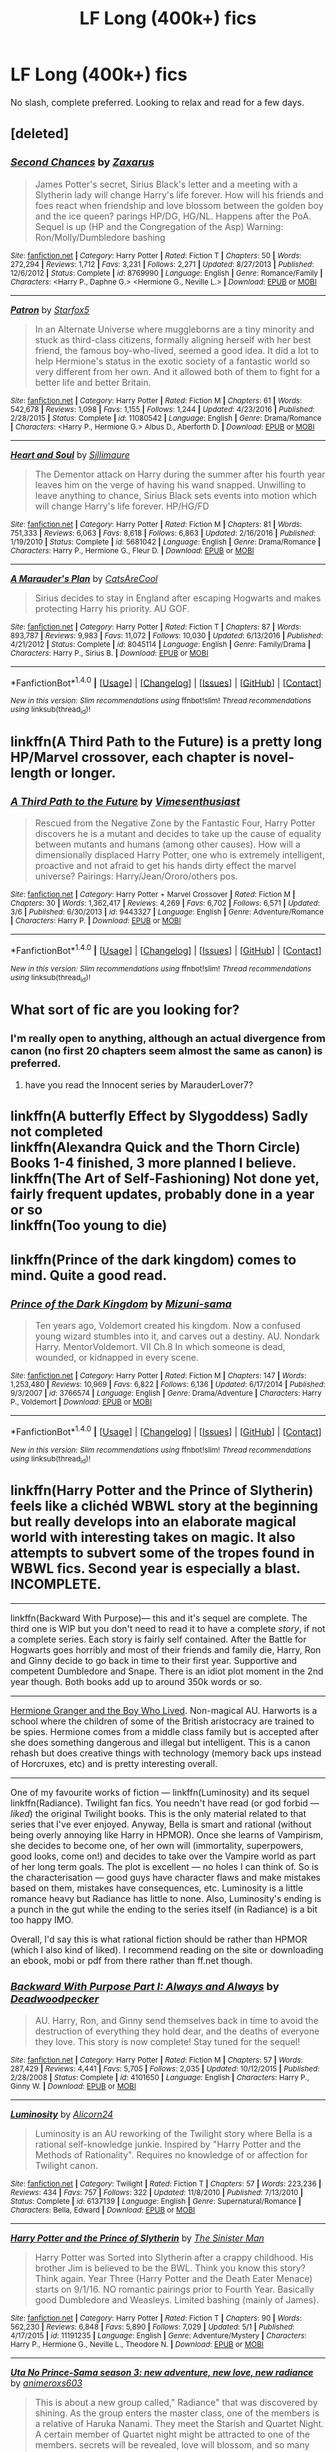 #+TITLE: LF Long (400k+) fics

* LF Long (400k+) fics
:PROPERTIES:
:Author: cougarEngineer
:Score: 5
:DateUnix: 1495225077.0
:DateShort: 2017-May-20
:FlairText: Request
:END:
No slash, complete preferred. Looking to relax and read for a few days.


** [deleted]
:PROPERTIES:
:Score: 2
:DateUnix: 1495229204.0
:DateShort: 2017-May-20
:END:

*** [[http://www.fanfiction.net/s/8769990/1/][*/Second Chances/*]] by [[https://www.fanfiction.net/u/3330017/Zaxarus][/Zaxarus/]]

#+begin_quote
  James Potter's secret, Sirius Black's letter and a meeting with a Slytherin lady will change Harry's life forever. How will his friends and foes react when friendship and love blossom between the golden boy and the ice queen? parings HP/DG, HG/NL. Happens after the PoA. Sequel is up (HP and the Congregation of the Asp) Warning: Ron/Molly/Dumbledore bashing
#+end_quote

^{/Site/: [[http://www.fanfiction.net/][fanfiction.net]] *|* /Category/: Harry Potter *|* /Rated/: Fiction T *|* /Chapters/: 50 *|* /Words/: 272,294 *|* /Reviews/: 1,712 *|* /Favs/: 3,231 *|* /Follows/: 2,271 *|* /Updated/: 8/27/2013 *|* /Published/: 12/6/2012 *|* /Status/: Complete *|* /id/: 8769990 *|* /Language/: English *|* /Genre/: Romance/Family *|* /Characters/: <Harry P., Daphne G.> <Hermione G., Neville L.> *|* /Download/: [[http://www.ff2ebook.com/old/ffn-bot/index.php?id=8769990&source=ff&filetype=epub][EPUB]] or [[http://www.ff2ebook.com/old/ffn-bot/index.php?id=8769990&source=ff&filetype=mobi][MOBI]]}

--------------

[[http://www.fanfiction.net/s/11080542/1/][*/Patron/*]] by [[https://www.fanfiction.net/u/2548648/Starfox5][/Starfox5/]]

#+begin_quote
  In an Alternate Universe where muggleborns are a tiny minority and stuck as third-class citizens, formally aligning herself with her best friend, the famous boy-who-lived, seemed a good idea. It did a lot to help Hermione's status in the exotic society of a fantastic world so very different from her own. And it allowed both of them to fight for a better life and better Britain.
#+end_quote

^{/Site/: [[http://www.fanfiction.net/][fanfiction.net]] *|* /Category/: Harry Potter *|* /Rated/: Fiction M *|* /Chapters/: 61 *|* /Words/: 542,678 *|* /Reviews/: 1,098 *|* /Favs/: 1,155 *|* /Follows/: 1,244 *|* /Updated/: 4/23/2016 *|* /Published/: 2/28/2015 *|* /Status/: Complete *|* /id/: 11080542 *|* /Language/: English *|* /Genre/: Drama/Romance *|* /Characters/: <Harry P., Hermione G.> Albus D., Aberforth D. *|* /Download/: [[http://www.ff2ebook.com/old/ffn-bot/index.php?id=11080542&source=ff&filetype=epub][EPUB]] or [[http://www.ff2ebook.com/old/ffn-bot/index.php?id=11080542&source=ff&filetype=mobi][MOBI]]}

--------------

[[http://www.fanfiction.net/s/5681042/1/][*/Heart and Soul/*]] by [[https://www.fanfiction.net/u/899135/Sillimaure][/Sillimaure/]]

#+begin_quote
  The Dementor attack on Harry during the summer after his fourth year leaves him on the verge of having his wand snapped. Unwilling to leave anything to chance, Sirius Black sets events into motion which will change Harry's life forever. HP/HG/FD
#+end_quote

^{/Site/: [[http://www.fanfiction.net/][fanfiction.net]] *|* /Category/: Harry Potter *|* /Rated/: Fiction M *|* /Chapters/: 81 *|* /Words/: 751,333 *|* /Reviews/: 6,063 *|* /Favs/: 8,618 *|* /Follows/: 6,863 *|* /Updated/: 2/16/2016 *|* /Published/: 1/19/2010 *|* /Status/: Complete *|* /id/: 5681042 *|* /Language/: English *|* /Genre/: Drama/Romance *|* /Characters/: Harry P., Hermione G., Fleur D. *|* /Download/: [[http://www.ff2ebook.com/old/ffn-bot/index.php?id=5681042&source=ff&filetype=epub][EPUB]] or [[http://www.ff2ebook.com/old/ffn-bot/index.php?id=5681042&source=ff&filetype=mobi][MOBI]]}

--------------

[[http://www.fanfiction.net/s/8045114/1/][*/A Marauder's Plan/*]] by [[https://www.fanfiction.net/u/3926884/CatsAreCool][/CatsAreCool/]]

#+begin_quote
  Sirius decides to stay in England after escaping Hogwarts and makes protecting Harry his priority. AU GOF.
#+end_quote

^{/Site/: [[http://www.fanfiction.net/][fanfiction.net]] *|* /Category/: Harry Potter *|* /Rated/: Fiction T *|* /Chapters/: 87 *|* /Words/: 893,787 *|* /Reviews/: 9,983 *|* /Favs/: 11,072 *|* /Follows/: 10,030 *|* /Updated/: 6/13/2016 *|* /Published/: 4/21/2012 *|* /Status/: Complete *|* /id/: 8045114 *|* /Language/: English *|* /Genre/: Family/Drama *|* /Characters/: Harry P., Sirius B. *|* /Download/: [[http://www.ff2ebook.com/old/ffn-bot/index.php?id=8045114&source=ff&filetype=epub][EPUB]] or [[http://www.ff2ebook.com/old/ffn-bot/index.php?id=8045114&source=ff&filetype=mobi][MOBI]]}

--------------

*FanfictionBot*^{1.4.0} *|* [[[https://github.com/tusing/reddit-ffn-bot/wiki/Usage][Usage]]] | [[[https://github.com/tusing/reddit-ffn-bot/wiki/Changelog][Changelog]]] | [[[https://github.com/tusing/reddit-ffn-bot/issues/][Issues]]] | [[[https://github.com/tusing/reddit-ffn-bot/][GitHub]]] | [[[https://www.reddit.com/message/compose?to=tusing][Contact]]]

^{/New in this version: Slim recommendations using/ ffnbot!slim! /Thread recommendations using/ linksub(thread_id)!}
:PROPERTIES:
:Author: FanfictionBot
:Score: 1
:DateUnix: 1495229248.0
:DateShort: 2017-May-20
:END:


** linkffn(A Third Path to the Future) is a pretty long HP/Marvel crossover, each chapter is novel-length or longer.
:PROPERTIES:
:Author: Aoloach
:Score: 2
:DateUnix: 1495258367.0
:DateShort: 2017-May-20
:END:

*** [[http://www.fanfiction.net/s/9443327/1/][*/A Third Path to the Future/*]] by [[https://www.fanfiction.net/u/4785338/Vimesenthusiast][/Vimesenthusiast/]]

#+begin_quote
  Rescued from the Negative Zone by the Fantastic Four, Harry Potter discovers he is a mutant and decides to take up the cause of equality between mutants and humans (among other causes). How will a dimensionally displaced Harry Potter, one who is extremely intelligent, proactive and not afraid to get his hands dirty effect the marvel universe? Pairings: Harry/Jean/Ororo/others pos.
#+end_quote

^{/Site/: [[http://www.fanfiction.net/][fanfiction.net]] *|* /Category/: Harry Potter + Marvel Crossover *|* /Rated/: Fiction M *|* /Chapters/: 30 *|* /Words/: 1,362,417 *|* /Reviews/: 4,269 *|* /Favs/: 6,702 *|* /Follows/: 6,571 *|* /Updated/: 3/6 *|* /Published/: 6/30/2013 *|* /id/: 9443327 *|* /Language/: English *|* /Genre/: Adventure/Romance *|* /Characters/: Harry P. *|* /Download/: [[http://www.ff2ebook.com/old/ffn-bot/index.php?id=9443327&source=ff&filetype=epub][EPUB]] or [[http://www.ff2ebook.com/old/ffn-bot/index.php?id=9443327&source=ff&filetype=mobi][MOBI]]}

--------------

*FanfictionBot*^{1.4.0} *|* [[[https://github.com/tusing/reddit-ffn-bot/wiki/Usage][Usage]]] | [[[https://github.com/tusing/reddit-ffn-bot/wiki/Changelog][Changelog]]] | [[[https://github.com/tusing/reddit-ffn-bot/issues/][Issues]]] | [[[https://github.com/tusing/reddit-ffn-bot/][GitHub]]] | [[[https://www.reddit.com/message/compose?to=tusing][Contact]]]

^{/New in this version: Slim recommendations using/ ffnbot!slim! /Thread recommendations using/ linksub(thread_id)!}
:PROPERTIES:
:Author: FanfictionBot
:Score: 1
:DateUnix: 1495258386.0
:DateShort: 2017-May-20
:END:


** What sort of fic are you looking for?
:PROPERTIES:
:Author: anathea
:Score: 1
:DateUnix: 1495225220.0
:DateShort: 2017-May-20
:END:

*** I'm really open to anything, although an actual divergence from canon (no first 20 chapters seem almost the same as canon) is preferred.
:PROPERTIES:
:Author: cougarEngineer
:Score: 1
:DateUnix: 1495225775.0
:DateShort: 2017-May-20
:END:

**** have you read the Innocent series by MarauderLover7?
:PROPERTIES:
:Author: Notosk
:Score: 1
:DateUnix: 1495226148.0
:DateShort: 2017-May-20
:END:


** linkffn(A butterfly Effect by Slygoddess) Sadly not completed\\
linkffn(Alexandra Quick and the Thorn Circle) Books 1-4 finished, 3 more planned I believe.\\
linkffn(The Art of Self-Fashioning) Not done yet, fairly frequent updates, probably done in a year or so\\
linkffn(Too young to die)
:PROPERTIES:
:Author: BobVosh
:Score: 1
:DateUnix: 1495267915.0
:DateShort: 2017-May-20
:END:


** linkffn(Prince of the dark kingdom) comes to mind. Quite a good read.
:PROPERTIES:
:Author: A2i9
:Score: 1
:DateUnix: 1495361460.0
:DateShort: 2017-May-21
:END:

*** [[http://www.fanfiction.net/s/3766574/1/][*/Prince of the Dark Kingdom/*]] by [[https://www.fanfiction.net/u/1355498/Mizuni-sama][/Mizuni-sama/]]

#+begin_quote
  Ten years ago, Voldemort created his kingdom. Now a confused young wizard stumbles into it, and carves out a destiny. AU. Nondark Harry. MentorVoldemort. VII Ch.8 In which someone is dead, wounded, or kidnapped in every scene.
#+end_quote

^{/Site/: [[http://www.fanfiction.net/][fanfiction.net]] *|* /Category/: Harry Potter *|* /Rated/: Fiction M *|* /Chapters/: 147 *|* /Words/: 1,253,480 *|* /Reviews/: 10,969 *|* /Favs/: 6,822 *|* /Follows/: 6,136 *|* /Updated/: 6/17/2014 *|* /Published/: 9/3/2007 *|* /id/: 3766574 *|* /Language/: English *|* /Genre/: Drama/Adventure *|* /Characters/: Harry P., Voldemort *|* /Download/: [[http://www.ff2ebook.com/old/ffn-bot/index.php?id=3766574&source=ff&filetype=epub][EPUB]] or [[http://www.ff2ebook.com/old/ffn-bot/index.php?id=3766574&source=ff&filetype=mobi][MOBI]]}

--------------

*FanfictionBot*^{1.4.0} *|* [[[https://github.com/tusing/reddit-ffn-bot/wiki/Usage][Usage]]] | [[[https://github.com/tusing/reddit-ffn-bot/wiki/Changelog][Changelog]]] | [[[https://github.com/tusing/reddit-ffn-bot/issues/][Issues]]] | [[[https://github.com/tusing/reddit-ffn-bot/][GitHub]]] | [[[https://www.reddit.com/message/compose?to=tusing][Contact]]]

^{/New in this version: Slim recommendations using/ ffnbot!slim! /Thread recommendations using/ linksub(thread_id)!}
:PROPERTIES:
:Author: FanfictionBot
:Score: 1
:DateUnix: 1495361465.0
:DateShort: 2017-May-21
:END:


** linkffn(Harry Potter and the Prince of Slytherin) feels like a clichéd WBWL story at the beginning but really develops into an elaborate magical world with interesting takes on magic. It also attempts to subvert some of the tropes found in WBWL fics. Second year is especially a blast. INCOMPLETE.

--------------

linkffn(Backward With Purpose)--- this and it's sequel are complete. The third one is WIP but you don't need to read it to have a complete /story/, if not a complete series. Each story is fairly self contained. After the Battle for Hogwarts goes horribly and most of their friends and family die, Harry, Ron and Ginny decide to go back in time to their first year. Supportive and competent Dumbledore and Snape. There is an idiot plot moment in the 2nd year though. Both books add up to around 350k words or so.

--------------

[[https://www.tthfanfic.org/Story-30822/DianeCastle+Hermione+Granger+and+the+Boy+Who+Lived.htm][Hermione Granger and the Boy Who Lived]]. Non-magical AU. Harworts is a school where the children of some of the British aristocracy are trained to be spies. Hermione comes from a middle class family but is accepted after she does something dangerous and illegal but intelligent. This is a canon rehash but does creative things with technology (memory back ups instead of Horcruxes, etc) and is pretty interesting overall.

--------------

One of my favourite works of fiction --- linkffn(Luminosity) and its sequel linkffn(Radiance). Twilight fan fics. You needn't have read (or god forbid --- /liked/) the original Twilight books. This is the only material related to that series that I've ever enjoyed. Anyway, Bella is smart and rational (without being overly annoying like Harry in HPMOR). Once she learns of Vampirism, she decides to become one, of her own will (immortality, superpowers, good looks, come on!) and decides to take over the Vampire world as part of her long term goals. The plot is excellent --- no holes I can think of. So is the characterisation --- good guys have character flaws and make mistakes based on them, mistakes have consequences, etc. Luminosity is a little romance heavy but Radiance has little to none. Also, Luminosity's ending is a punch in the gut while the ending to the series itself (in Radiance) is a bit too happy IMO.

Overall, I'd say this is what rational fiction should be rather than HPMOR (which I also kind of liked). I recommend reading on the site or downloading an ebook, mobi or pdf from there rather than ff.net though.
:PROPERTIES:
:Score: 1
:DateUnix: 1495247345.0
:DateShort: 2017-May-20
:END:

*** [[http://www.fanfiction.net/s/4101650/1/][*/Backward With Purpose Part I: Always and Always/*]] by [[https://www.fanfiction.net/u/386600/Deadwoodpecker][/Deadwoodpecker/]]

#+begin_quote
  AU. Harry, Ron, and Ginny send themselves back in time to avoid the destruction of everything they hold dear, and the deaths of everyone they love. This story is now complete! Stay tuned for the sequel!
#+end_quote

^{/Site/: [[http://www.fanfiction.net/][fanfiction.net]] *|* /Category/: Harry Potter *|* /Rated/: Fiction M *|* /Chapters/: 57 *|* /Words/: 287,429 *|* /Reviews/: 4,441 *|* /Favs/: 5,705 *|* /Follows/: 2,035 *|* /Updated/: 10/12/2015 *|* /Published/: 2/28/2008 *|* /Status/: Complete *|* /id/: 4101650 *|* /Language/: English *|* /Characters/: Harry P., Ginny W. *|* /Download/: [[http://www.ff2ebook.com/old/ffn-bot/index.php?id=4101650&source=ff&filetype=epub][EPUB]] or [[http://www.ff2ebook.com/old/ffn-bot/index.php?id=4101650&source=ff&filetype=mobi][MOBI]]}

--------------

[[http://www.fanfiction.net/s/6137139/1/][*/Luminosity/*]] by [[https://www.fanfiction.net/u/2007606/Alicorn24][/Alicorn24/]]

#+begin_quote
  Luminosity is an AU reworking of the Twilight story where Bella is a rational self-knowledge junkie. Inspired by "Harry Potter and the Methods of Rationality". Requires no knowledge of or affection for Twilight canon.
#+end_quote

^{/Site/: [[http://www.fanfiction.net/][fanfiction.net]] *|* /Category/: Twilight *|* /Rated/: Fiction T *|* /Chapters/: 57 *|* /Words/: 223,236 *|* /Reviews/: 434 *|* /Favs/: 757 *|* /Follows/: 322 *|* /Updated/: 11/8/2010 *|* /Published/: 7/13/2010 *|* /Status/: Complete *|* /id/: 6137139 *|* /Language/: English *|* /Genre/: Supernatural/Romance *|* /Characters/: Bella, Edward *|* /Download/: [[http://www.ff2ebook.com/old/ffn-bot/index.php?id=6137139&source=ff&filetype=epub][EPUB]] or [[http://www.ff2ebook.com/old/ffn-bot/index.php?id=6137139&source=ff&filetype=mobi][MOBI]]}

--------------

[[http://www.fanfiction.net/s/11191235/1/][*/Harry Potter and the Prince of Slytherin/*]] by [[https://www.fanfiction.net/u/4788805/The-Sinister-Man][/The Sinister Man/]]

#+begin_quote
  Harry Potter was Sorted into Slytherin after a crappy childhood. His brother Jim is believed to be the BWL. Think you know this story? Think again. Year Three (Harry Potter and the Death Eater Menace) starts on 9/1/16. NO romantic pairings prior to Fourth Year. Basically good Dumbledore and Weasleys. Limited bashing (mainly of James).
#+end_quote

^{/Site/: [[http://www.fanfiction.net/][fanfiction.net]] *|* /Category/: Harry Potter *|* /Rated/: Fiction T *|* /Chapters/: 90 *|* /Words/: 562,230 *|* /Reviews/: 6,848 *|* /Favs/: 5,890 *|* /Follows/: 7,029 *|* /Updated/: 5/1 *|* /Published/: 4/17/2015 *|* /id/: 11191235 *|* /Language/: English *|* /Genre/: Adventure/Mystery *|* /Characters/: Harry P., Hermione G., Neville L., Theodore N. *|* /Download/: [[http://www.ff2ebook.com/old/ffn-bot/index.php?id=11191235&source=ff&filetype=epub][EPUB]] or [[http://www.ff2ebook.com/old/ffn-bot/index.php?id=11191235&source=ff&filetype=mobi][MOBI]]}

--------------

[[http://www.fanfiction.net/s/9393350/1/][*/Uta No Prince-Sama season 3: new adventure, new love, new radiance/*]] by [[https://www.fanfiction.net/u/4482779/animeroxs603][/animeroxs603/]]

#+begin_quote
  This is about a new group called," Radiance" that was discovered by shining. As the group enters the master class, one of the members is a relative of Haruka Nanami. They meet the Starish and Quartet Night. A certain member of Quartet night might be attracted to one of the members. secrets will be revealed, love will blossom, and so many more. Can this group make it to the top?
#+end_quote

^{/Site/: [[http://www.fanfiction.net/][fanfiction.net]] *|* /Category/: Uta no Prince-sama *|* /Rated/: Fiction T *|* /Chapters/: 34 *|* /Words/: 71,648 *|* /Reviews/: 28 *|* /Favs/: 37 *|* /Follows/: 31 *|* /Updated/: 5/24/2015 *|* /Published/: 6/15/2013 *|* /id/: 9393350 *|* /Language/: English *|* /Genre/: Romance/Drama *|* /Characters/: Ai M. *|* /Download/: [[http://www.ff2ebook.com/old/ffn-bot/index.php?id=9393350&source=ff&filetype=epub][EPUB]] or [[http://www.ff2ebook.com/old/ffn-bot/index.php?id=9393350&source=ff&filetype=mobi][MOBI]]}

--------------

*FanfictionBot*^{1.4.0} *|* [[[https://github.com/tusing/reddit-ffn-bot/wiki/Usage][Usage]]] | [[[https://github.com/tusing/reddit-ffn-bot/wiki/Changelog][Changelog]]] | [[[https://github.com/tusing/reddit-ffn-bot/issues/][Issues]]] | [[[https://github.com/tusing/reddit-ffn-bot/][GitHub]]] | [[[https://www.reddit.com/message/compose?to=tusing][Contact]]]

^{/New in this version: Slim recommendations using/ ffnbot!slim! /Thread recommendations using/ linksub(thread_id)!}
:PROPERTIES:
:Author: FanfictionBot
:Score: 1
:DateUnix: 1495247382.0
:DateShort: 2017-May-20
:END:


*** Um the bot is wrong Radiance should be linkffn(Radiance by Alicorn24).
:PROPERTIES:
:Score: 1
:DateUnix: 1495247538.0
:DateShort: 2017-May-20
:END:

**** [[http://www.fanfiction.net/s/6460146/1/][*/Radiance/*]] by [[https://www.fanfiction.net/u/2007606/Alicorn24][/Alicorn24/]]

#+begin_quote
  Sequel to "Luminosity", narrated by Elspeth. You do not need to have read canon Twilight, but you will be very confused if you haven't read Luminosity.
#+end_quote

^{/Site/: [[http://www.fanfiction.net/][fanfiction.net]] *|* /Category/: Twilight *|* /Rated/: Fiction T *|* /Chapters/: 53 *|* /Words/: 234,771 *|* /Reviews/: 460 *|* /Favs/: 293 *|* /Follows/: 127 *|* /Updated/: 3/9/2011 *|* /Published/: 11/7/2010 *|* /Status/: Complete *|* /id/: 6460146 *|* /Language/: English *|* /Genre/: Supernatural *|* /Download/: [[http://www.ff2ebook.com/old/ffn-bot/index.php?id=6460146&source=ff&filetype=epub][EPUB]] or [[http://www.ff2ebook.com/old/ffn-bot/index.php?id=6460146&source=ff&filetype=mobi][MOBI]]}

--------------

*FanfictionBot*^{1.4.0} *|* [[[https://github.com/tusing/reddit-ffn-bot/wiki/Usage][Usage]]] | [[[https://github.com/tusing/reddit-ffn-bot/wiki/Changelog][Changelog]]] | [[[https://github.com/tusing/reddit-ffn-bot/issues/][Issues]]] | [[[https://github.com/tusing/reddit-ffn-bot/][GitHub]]] | [[[https://www.reddit.com/message/compose?to=tusing][Contact]]]

^{/New in this version: Slim recommendations using/ ffnbot!slim! /Thread recommendations using/ linksub(thread_id)!}
:PROPERTIES:
:Author: FanfictionBot
:Score: 1
:DateUnix: 1495247556.0
:DateShort: 2017-May-20
:END:
